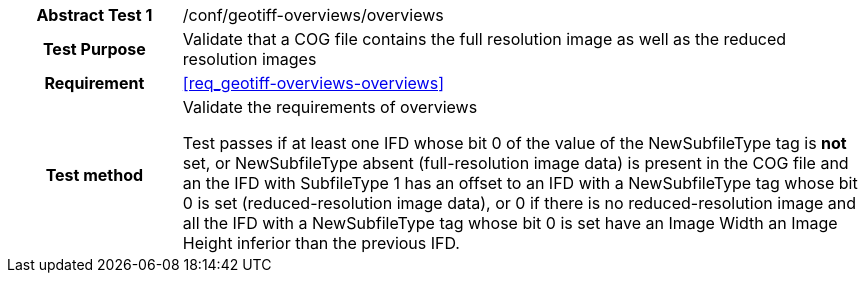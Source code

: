 [[ats_geotiff-overviews-overviews]]
[cols=">20h,<80d",width="100%"]
|===
|*Abstract Test {counter:ats-id}* |/conf/geotiff-overviews/overviews
| Test Purpose | Validate that a COG file contains the full resolution image as well as the reduced resolution images
| Requirement | <<req_geotiff-overviews-overviews>>
| Test method | Validate the requirements of overviews

Test passes if at least one IFD whose bit 0 of the value of the NewSubfileType tag is *not* set, or NewSubfileType absent (full-resolution image data) is present in the COG file and an the IFD with SubfileType 1 has an offset to an IFD with a NewSubfileType tag whose bit 0 is set (reduced-resolution image data), or 0 if there is no reduced-resolution image and all the IFD with a NewSubfileType tag whose bit 0 is set have an Image Width an Image Height inferior than the previous IFD.
|===
